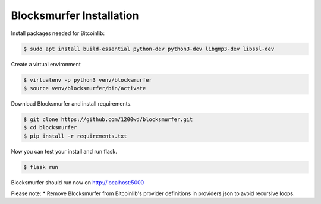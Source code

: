 Blocksmurfer Installation
=========================

Install packages needed for Bitcoinlib:

.. code-block:: bash

    $ sudo apt install build-essential python-dev python3-dev libgmp3-dev libssl-dev


Create a virtual environment

.. code-block:: bash

    $ virtualenv -p python3 venv/blocksmurfer
    $ source venv/blocksmurfer/bin/activate


Download Blocksmurfer and install requirements.

.. code-block:: bash

    $ git clone https://github.com/1200wd/blocksmurfer.git
    $ cd blocksmurfer
    $ pip install -r requirements.txt

Now you can test your install and run flask.

.. code-block:: bash

    $ flask run

Blocksmurfer should run now on http://localhost:5000

Please note:
* Remove Blocksmurfer from Bitcoinlib's provider definitions in providers.json to avoid recursive loops.

